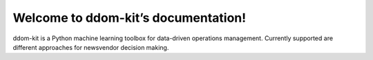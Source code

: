 Welcome to ddom-kit’s documentation!
====================================

ddom-kit is a Python machine learning toolbox for data-driven operations management. Currently supported are
different approaches for newsvendor decision making.